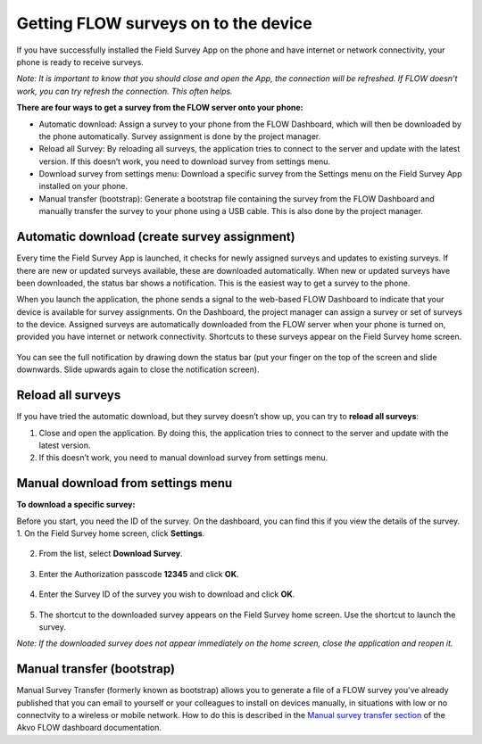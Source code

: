 Getting FLOW surveys on to the device
=====================================
If you have successfully installed the Field Survey App on the phone and have internet or network connectivity, your phone is ready to receive surveys. 

*Note: It is important to know that you should close and open the App, the connection will be refreshed. If FLOW doesn’t work, you can try refresh the connection. This often helps.*

**There are four ways to get a survey from the FLOW server onto your phone:**

•  Automatic download: Assign a survey to your phone from the FLOW Dashboard, which will then be downloaded by the phone automatically. Survey assignment is done by the project manager. 
•	Reload all Survey: By reloading all surveys, the application tries to connect to the server and update with the latest version. If this doesn’t work, you need to download survey from settings menu. 
•	Download survey from settings menu: Download a specific survey from the Settings menu on the Field Survey App installed on your phone.
•	Manual transfer (bootstrap): Generate a bootstrap file containing the survey from the FLOW Dashboard and manually transfer the survey to your phone using a USB cable. This is also done by the project manager. 


Automatic download (create survey assignment)
---------------------------------------------
Every time the Field Survey App is launched, it checks for newly assigned surveys and updates to existing surveys. If there are new or updated surveys available, these are downloaded automatically. When new or updated surveys have been downloaded, the status bar shows a notification. This is the easiest way to get a survey to the phone.

When you launch the application, the phone sends a signal to the web-based FLOW Dashboard to indicate that your device is available for survey assignments. On the Dashboard, the project manager can assign a survey or set of surveys to the device. Assigned surveys are automatically downloaded from the FLOW server when your phone is turned on, provided you have internet or network connectivity. Shortcuts to these surveys appear on the Field Survey home screen.  

.. figure:: img/4-1automatic_download_installed_surveys_updated.png
   :width: 200 px
   :alt: image of phone
   :align: center

You can see the full notification by drawing down the status bar (put your finger on the top of the screen and slide downwards. Slide upwards again to close the notification screen).

.. figure:: img/4-1automatic_download_installed_surveys_updated2.png
   :width: 200 px
   :alt: image of phone
   :align: center


Reload all surveys
------------------
If you have tried the automatic download, but they survey doesn’t show up, you can try to **reload all surveys**: 

1. Close and open the application. By doing this, the application tries to connect to the server and update with the latest version. 
2.	If this doesn’t work, you need to manual download survey from settings menu. 


Manual download from settings menu
----------------------------------
**To download a specific survey:**

Before you start, you need the ID of the survey. On the dashboard, you can find this if you view the details of the survey. 
1.   On the Field Survey home screen, click **Settings**. 

.. figure:: img/4-3field_survey_app_settings.png
   :width: 200 px
   :alt: image of phone
   :align: center

2.   From the list, select **Download Survey**.

.. figure:: img/4-3download_survey.png
   :width: 200 px
   :alt: image of phone
   :align: center

3.   Enter the Authorization passcode **12345** and click **OK**.

.. figure:: img/4-3authorization_passcode.png
   :width: 200 px
   :alt: image of phone
   :align: center

4.   Enter the Survey ID of the survey you wish to download and click **OK**.

.. figure:: img/4-3enter_survey_ID.png
   :width: 200 px
   :alt: image of phone
   :align: center

5.   The shortcut to the downloaded survey appears on the Field Survey home screen. Use the shortcut to launch the survey.

*Note: If the downloaded survey does not appear immediately on the home screen, close the application and reopen it.*



Manual transfer (bootstrap)
---------------------------
Manual Survey Transfer (formerly known as bootstrap) allows you to generate a file of a FLOW survey you've already published that you can email to yourself or your colleagues to install on devices manually, in situations with low or no connectvity to a wireless or mobile network. How to do this is described in the `Manual survey transfer section <http://flow.readthedocs.org/en/latest/docs/topic/dashboard/3-devices.html#manual-survey-transfer.html>`_ of the Akvo FLOW dashboard documentation.
